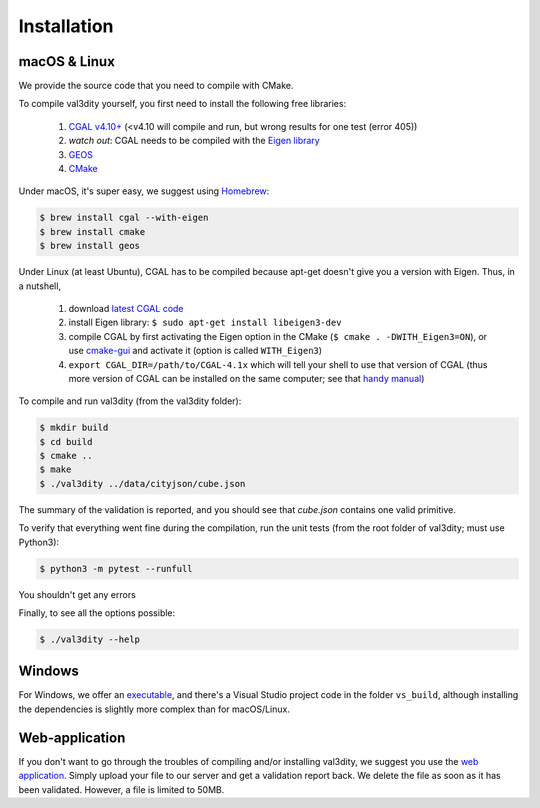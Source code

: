 ============
Installation
============


macOS & Linux
-------------

We provide the source code that you need to compile with CMake.


To compile val3dity yourself, you first need to install the following free libraries:

  1. `CGAL v4.10+ <http://www.cgal.org>`_ (<v4.10 will compile and run, but wrong results for one test (error 405))
  2. *watch out*: CGAL needs to be compiled with the `Eigen library <http://eigen.tuxfamily.org>`_
  3. `GEOS <http://trac.osgeo.org/geos/>`_
  4. `CMake <http://www.cmake.org>`_

Under macOS, it's super easy, we suggest using `Homebrew <http://brew.sh/>`_:

.. code-block:: bash

    $ brew install cgal --with-eigen
    $ brew install cmake 
    $ brew install geos

Under Linux (at least Ubuntu), CGAL has to be compiled because apt-get doesn't give you a version with Eigen.
Thus, in a nutshell,

  1. download `latest CGAL code <https://github.com/CGAL/cgal/releases>`_
  2. install Eigen library: ``$ sudo apt-get install libeigen3-dev``
  3. compile CGAL by first activating the Eigen option in the CMake (``$ cmake . -DWITH_Eigen3=ON``), or use `cmake-gui <https://cmake.org/runningcmake/>`_ and activate it (option is called ``WITH_Eigen3``)
  4. ``export CGAL_DIR=/path/to/CGAL-4.1x`` which will tell your shell to use that version of CGAL (thus more version of CGAL can be installed on the same computer; see that `handy manual <https://github.com/CGAL/cgal/wiki/Branch-Build>`_)

To compile and run val3dity (from the val3dity folder):

.. code-block:: bash
  
  $ mkdir build
  $ cd build
  $ cmake ..
  $ make
  $ ./val3dity ../data/cityjson/cube.json

The summary of the validation is reported, and you should see that `cube.json` contains one valid primitive.

To verify that everything went fine during the compilation, run the unit tests (from the root folder of val3dity; must use Python3):

.. code-block:: bash

    $ python3 -m pytest --runfull

You shouldn't get any errors


Finally, to see all the options possible:

.. code-block:: bash

  $ ./val3dity --help


Windows
-------

For Windows, we offer an `executable <https://github.com/tudelft3d/val3dity/releases>`_, and there's a Visual Studio project code in the folder ``vs_build``, although installing the dependencies is slightly more complex than for macOS/Linux.


Web-application
---------------

If you don't want to go through the troubles of compiling and/or installing val3dity, we suggest you use the `web application <http://geovalidation.bk.tudelft.nl/val3dity>`_. 
Simply upload your file to our server and get a validation report back.
We delete the file as soon as it has been validated.
However, a file is limited to 50MB.
